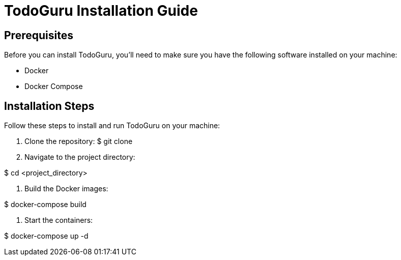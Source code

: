 = TodoGuru Installation Guide

== Prerequisites

Before you can install TodoGuru, you'll need to make sure you have the following software installed on your machine:

- Docker
- Docker Compose

== Installation Steps

Follow these steps to install and run TodoGuru on your machine:

1. Clone the repository:
$ git clone 


2. Navigate to the project directory:

$ cd <project_directory>

3. Build the Docker images:

$ docker-compose build

4. Start the containers:

$ docker-compose up -d
